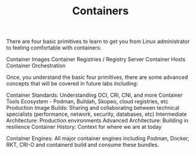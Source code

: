 #+TITLE: Containers


There are four basic primitives to learn to get you from Linux administrator to feeling comfortable with containers:

    Container Images
    Container Registries / Registry Server
    Container Hosts
    Container Orchestration

Once, you understand the basic four primitives, there are some advanced concepts that will be covered in future labs including:

    Container Standards: Understanding OCI, CRI, CNI, and more
    Container Tools Ecosystem - Podman, Buildah, Skopeo, cloud registries, etc
    Production Image Builds: Sharing and collaborating between technical specialists (performance, network, security, databases, etc)
    Intermediate Architecture: Production environments
    Advanced Architecture: Building in resilience
    Container History: Context for where we are at today


Container Engines:
All major container engines including Podman, Docker, RKT, CRI-O and containerd build and consume these bundles.
